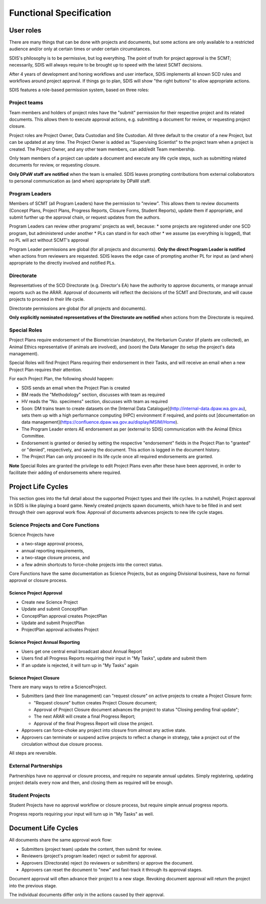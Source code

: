 ************************
Functional Specification
************************

User roles
==========
There are many things that can be done with projects and documents, but some
actions are only available to a restricted audience and/or only at certain times
or under certain circumstances.

SDIS's philosophy is to be permissive, but log everything.
The point of truth for project approval is the SCMT; necessarily, SDIS will always
require to be brought up to speed with the latest SCMT decisions.

After 4 years of development and honing workflows and user interface,
SDIS implements all known SCD rules and
workflows around project approval. If things go to plan, SDIS will
show "the right buttons" to allow appropriate actions.

SDIS features a role-based permission system, based on three roles:

Project teams
-------------
Team members and holders of project roles have the "submit" permission
for their respective project and its related documents. This allows them to
execute approval actions, e.g. submitting a document for review, or requesting
project closure.

Project roles are Project Owner, Data Custodian and Site Custodian.
All three default to the creator of a new Project, but can be updated at any time.
The Project Owner is added as "Supervising Scientist" to the project team when
a project is created. The Project Owner, and any other team members, can add/edit
Team membership.

Only team members of a project can update a document and execute any life cycle steps, such as
submitting related documents for review, or requesting closure.

**Only DPaW staff are notified** when the team is emailed. SDIS leaves prompting
contributions from external collaborators to personal communication as (and when)
appropriate by DPaW staff.

Program Leaders
---------------
Members of SCMT (all Program Leaders) have the permission to "review".
This allows them to review documents (Concept Plans, Project Plans,
Progress Reports, Closure Forms, Student Reports), update them if appropriate,
and submit further up the approval chain, or request updates from the authors.

Program Leaders can review other programs' projects as well, because:
* some projects are registered under one SCD program, but administered under another
* PLs can stand in for each other
* we assume (as everything is logged), that no PL will act without SCMT's approval

Program Leader permissions are global (for all projects and documents).
**Only the direct Program Leader is notified** when actions from reviewers are
requested. SDIS leaves the edge case of prompting another PL for input as (and when)
appropriate to the directly involved and notified PLs.

Directorate
-----------
Representatives of the SCD Directorate (e.g. Director's EA) have the
authority to approve documents, or manage annual reports such as the ARAR.
Approval of documents will reflect the decisions of the SCMT and Directorate,
and will cause projects to proceed in their life cycle.

Directorate permissions are global (for all projects and documents).

**Only explicitly nominated representatives of the Directorate are notified** when
actions from the Directorate is required.


Special Roles
-------------
Project Plans require endorsement of the Biometrician (mandatory),
the Herbarium Curator (if plants are collected), an Animal Ethics
representative (if animals are involved), and (soon) the Data Manager (to setup
the project's data management).

Special Roles will find Project Plans requiring their endorsement in their Tasks,
and will receive an email when a new Project Plan requires their attention.

For each Project Plan, the following should happen:

* SDIS sends an email when the Project Plan is created
* BM reads the "Methodology" section, discusses with team as required
* HV reads the "No. specimens" section, discusses with team as required
* Soon: DM trains team to create datasets on the
  [Internal Data Catalogue](http://internal-data.dpaw.wa.gov.au), sets them up
  with a high performance computing (HPC) environment if required, and points out
  [documentation on data management](https://confluence.dpaw.wa.gov.au/display/MSIM/Home).
* The Program Leader enters AE endorsement as per (external to SDIS) communication
  with the Animal Ethics Committee.
* Endorsement is granted or denied by setting the respective "endorsement" fields
  in the Project Plan to "granted" or "denied", respectively, and saving the document.
  This action is logged in the document history.
* The Project Plan can only proceed in its life cycle once all required endorsements
  are granted.

**Note** Special Roles are granted the privilege to edit Project Plans even after
these have been approved, in order to facilitate their adding of endorsements where
required.


Project Life Cycles
===================

This section goes into the full detail about the supported Project types and their life cycles.
In a nutshell, Project approval in SDIS is like playing a board game.
Newly created projects spawn documents, which have to be filled in and sent through their own
approval work flow. Approval of documents advances projects to new life cycle stages.


Science Projects and Core Functions
-----------------------------------
.. image:: https://www.lucidchart.com/publicSegments/view/958f90d2-acd3-46c3-984f-95767bfb52aa/image.png
   :alt: Science Project Life Cycle

Science Projects have

* a two-stage approval process,
* annual reporting requirements,
* a two-stage closure process, and
* a few admin shortcuts to force-choke projects into the correct status.

Core Functions have the same documentation as Science Projects, but as ongoing
Divisional business, have no formal approval or closure process.

Science Project Approval
~~~~~~~~~~~~~~~~~~~~~~~~
* Create new Science Project
* Update and submit ConceptPlan
* ConceptPlan approval creates ProjectPlan
* Update and submit ProjectPlan
* ProjectPlan approval activates Project


Science Project Annual Reporting
~~~~~~~~~~~~~~~~~~~~~~~~~~~~~~~~
* Users get one central email broadcast about Annual Report
* Users find all Progress Reports requiring their input in "My Tasks", update and submit them
* If an update is rejected, it will turn up in "My Tasks" again


Science Project Closure
~~~~~~~~~~~~~~~~~~~~~~~
There are many ways to retire a ScienceProject.

* Submitters (and their line management) can "request closure" on active projects
  to create a Project Closure form:

  * "Request closure" button creates Project Closure document;
  * Approval of Project Closure document advances the project to status "Closing pending final update";
  * The next ARAR will create a final Progress Report;
  * Approval of the final Progress Report will close the project.

* Approvers can force-choke any project into closure from almost any active state.
* Approvers can terminate or suspend active projects to reflect a change in strategy,
  take a project out of the circulation without due closure process.

All steps are reversible.

External Partnerships
---------------------
Partnerships have no approval or closure process, and require no separate annual updates.
Simply registering, updating project details every now and then,
and closing them as required will be enough.

Student Projects
----------------
Student Projects have no approval workflow or closure process, but require
simple annual progress reports.

Progress reports requiring your input will turn up in "My Tasks" as well.


Document Life Cycles
====================

.. image:: https://www.lucidchart.com/publicSegments/view/131bad06-80e1-465f-af8e-07e0b491186c/image.png
   :alt: Document Life Cycle

All documents share the same approval work flow:

* Submitters (project team) update the content, then submit for review.
* Reviewers (project's program leader) reject or submit for approval.
* Approvers (Directorate) reject (to reviewers or submitters) or approve the document.
* Approvers can reset the document to "new" and fast-track it through its approval stages.

Document approval will often advance their project to a new stage.
Revoking document approval will return the project into the previous stage.

The individual documents differ only in the actions caused by their approval.
